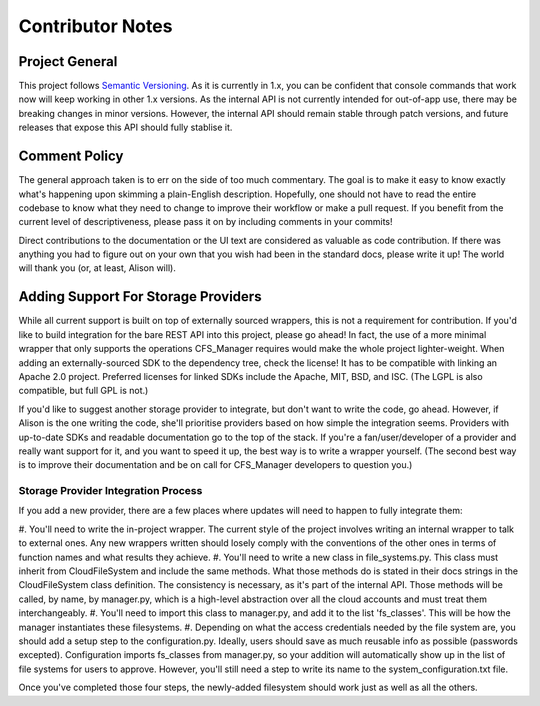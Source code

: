 *****************
Contributor Notes
*****************

Project General
===============

This project follows `Semantic Versioning <http://semver.org/>`_.
As it is currently in 1.x, you can be confident that console commands that work now will keep working in other 1.x versions.
As the internal API is not currently intended for out-of-app use, there may be breaking changes in minor versions.
However, the internal API should remain stable through patch versions, and future releases that expose this API should fully stablise it.
	
Comment Policy
==============

The general approach taken is to err on the side of too much commentary.
The goal is to make it easy to know exactly what's happening upon skimming a plain-English description.
Hopefully, one should not have to read the entire codebase to know what they need to change to improve their workflow or make a pull request.
If you benefit from the current level of descriptiveness, please pass it on by including comments in your commits!

Direct contributions to the documentation or the UI text are considered as valuable as code contribution.
If there was anything you had to figure out on your own that you wish had been in the standard docs, please write it up!
The world will thank you (or, at least, Alison will).

Adding Support For Storage Providers
====================================

While all current support is built on top of externally sourced wrappers, this is not a requirement for contribution.
If you'd like to build integration for the bare REST API into this project, please go ahead!
In fact, the use of a more minimal wrapper that only supports the operations CFS_Manager requires would make the whole project lighter-weight.
When adding an externally-sourced SDK to the dependency tree, check the license! It has to be compatible with linking an Apache 2.0 project.
Preferred licenses for linked SDKs include the Apache, MIT, BSD, and ISC. (The LGPL is also compatible, but full GPL is not.)
	
If you'd like to suggest another storage provider to integrate, but don't want to write the code, go ahead.
However, if Alison is the one writing the code, she'll prioritise providers based on how simple the integration seems.
Providers with up-to-date SDKs and readable documentation go to the top of the stack.
If you're a fan/user/developer of a provider and really want support for it, and you want to speed it up, the best way is to write a wrapper yourself.
(The second best way is to improve their documentation and be on call for CFS_Manager developers to question you.)

Storage Provider Integration Process
-------------------------------------
If you add a new provider, there are a few places where updates will need to happen to fully integrate them:
	
#. You'll need to write the in-project wrapper. The current style of the project involves writing an internal wrapper to talk to external ones.
Any new wrappers written should losely comply with the conventions of the other ones in terms of function names and what results they achieve.
#. You'll need to write a new class in file_systems.py. This class must inherit from CloudFileSystem and include the same methods.
What those methods do is stated in their docs strings in the CloudFileSystem class definition. The consistency is necessary, as it's part of the internal API.
Those methods will be called, by name, by manager.py, which is a high-level abstraction over all the cloud accounts and must treat them interchangeably.
#. You'll need to import this class to manager.py, and add it to the list 'fs_classes'. This will be how the manager instantiates these filesystems.
#. Depending on what the access credentials needed by the file system are, you should add a setup step to the configuration.py.
Ideally, users should save as much reusable info as possible (passwords excepted).
Configuration imports fs_classes from manager.py, so your addition will automatically show up in the list of file systems for users to approve.
However, you'll still need a step to write its name to the system_configuration.txt file.
	
Once you've completed those four steps, the newly-added filesystem should work just as well as all the others.